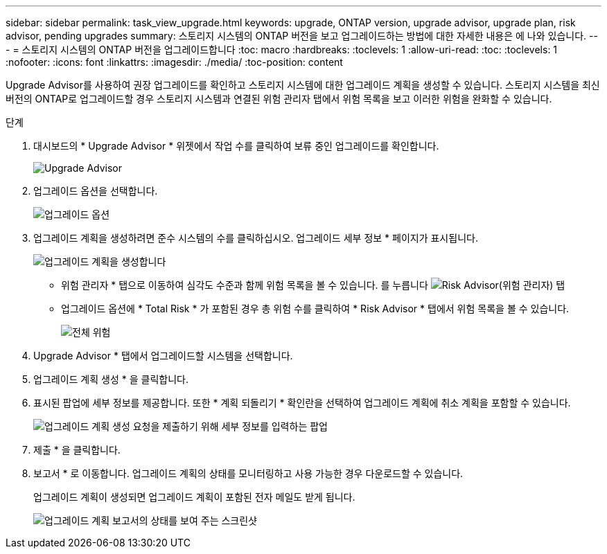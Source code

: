 ---
sidebar: sidebar 
permalink: task_view_upgrade.html 
keywords: upgrade, ONTAP version, upgrade advisor, upgrade plan, risk advisor, pending upgrades 
summary: 스토리지 시스템의 ONTAP 버전을 보고 업그레이드하는 방법에 대한 자세한 내용은 에 나와 있습니다. 
---
= 스토리지 시스템의 ONTAP 버전을 업그레이드합니다
:toc: macro
:hardbreaks:
:toclevels: 1
:allow-uri-read: 
:toc: 
:toclevels: 1
:nofooter: 
:icons: font
:linkattrs: 
:imagesdir: ./media/
:toc-position: content


[role="lead"]
Upgrade Advisor를 사용하여 권장 업그레이드를 확인하고 스토리지 시스템에 대한 업그레이드 계획을 생성할 수 있습니다. 스토리지 시스템을 최신 버전의 ONTAP로 업그레이드할 경우 스토리지 시스템과 연결된 위험 관리자 탭에서 위험 목록을 보고 이러한 위험을 완화할 수 있습니다.

.단계
. 대시보드의 * Upgrade Advisor * 위젯에서 작업 수를 클릭하여 보류 중인 업그레이드를 확인합니다.
+
image:upgrade_advisor_widget.png["Upgrade Advisor"]

. 업그레이드 옵션을 선택합니다.
+
image:upgrade_options.png["업그레이드 옵션"]

. 업그레이드 계획을 생성하려면 준수 시스템의 수를 클릭하십시오.
업그레이드 세부 정보 * 페이지가 표시됩니다.
+
image:generate_upgrade_plan.png["업그레이드 계획을 생성합니다"]

+
** 위험 관리자 * 탭으로 이동하여 심각도 수준과 함께 위험 목록을 볼 수 있습니다.
  를 누릅니다
image:view_risks.png["Risk Advisor(위험 관리자) 탭"]
** 업그레이드 옵션에 * Total Risk * 가 포함된 경우 총 위험 수를 클릭하여 * Risk Advisor * 탭에서 위험 목록을 볼 수 있습니다.
+
image:total_risks.png["전체 위험"]



. Upgrade Advisor * 탭에서 업그레이드할 시스템을 선택합니다.
. 업그레이드 계획 생성 * 을 클릭합니다.
. 표시된 팝업에 세부 정보를 제공합니다. 또한 * 계획 되돌리기 * 확인란을 선택하여 업그레이드 계획에 취소 계획을 포함할 수 있습니다.
+
image:details_upgrade_plan.png["업그레이드 계획 생성 요청을 제출하기 위해 세부 정보를 입력하는 팝업"]

. 제출 * 을 클릭합니다.
. 보고서 * 로 이동합니다. 업그레이드 계획의 상태를 모니터링하고 사용 가능한 경우 다운로드할 수 있습니다.
+
업그레이드 계획이 생성되면 업그레이드 계획이 포함된 전자 메일도 받게 됩니다.

+
image:download_upgrade_plan.png["업그레이드 계획 보고서의 상태를 보여 주는 스크린샷"]


